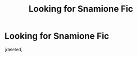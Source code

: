 #+TITLE: Looking for Snamione Fic

* Looking for Snamione Fic
:PROPERTIES:
:Score: 0
:DateUnix: 1613039384.0
:DateShort: 2021-Feb-11
:FlairText: What's That Fic?
:END:
[deleted]

